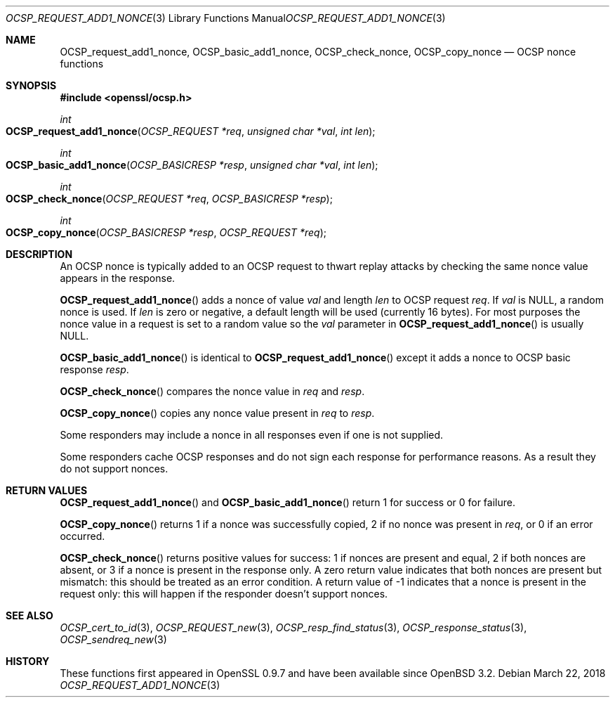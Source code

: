 .\"	$OpenBSD: OCSP_request_add1_nonce.3,v 1.4 2018/03/22 21:08:22 schwarze Exp $
.\"	OpenSSL b97fdb57 Nov 11 09:33:09 2016 +0100
.\"
.\" This file was written by Dr. Stephen Henson <steve@openssl.org>.
.\" Copyright (c) 2014, 2016 The OpenSSL Project.  All rights reserved.
.\"
.\" Redistribution and use in source and binary forms, with or without
.\" modification, are permitted provided that the following conditions
.\" are met:
.\"
.\" 1. Redistributions of source code must retain the above copyright
.\"    notice, this list of conditions and the following disclaimer.
.\"
.\" 2. Redistributions in binary form must reproduce the above copyright
.\"    notice, this list of conditions and the following disclaimer in
.\"    the documentation and/or other materials provided with the
.\"    distribution.
.\"
.\" 3. All advertising materials mentioning features or use of this
.\"    software must display the following acknowledgment:
.\"    "This product includes software developed by the OpenSSL Project
.\"    for use in the OpenSSL Toolkit. (http://www.openssl.org/)"
.\"
.\" 4. The names "OpenSSL Toolkit" and "OpenSSL Project" must not be used to
.\"    endorse or promote products derived from this software without
.\"    prior written permission. For written permission, please contact
.\"    openssl-core@openssl.org.
.\"
.\" 5. Products derived from this software may not be called "OpenSSL"
.\"    nor may "OpenSSL" appear in their names without prior written
.\"    permission of the OpenSSL Project.
.\"
.\" 6. Redistributions of any form whatsoever must retain the following
.\"    acknowledgment:
.\"    "This product includes software developed by the OpenSSL Project
.\"    for use in the OpenSSL Toolkit (http://www.openssl.org/)"
.\"
.\" THIS SOFTWARE IS PROVIDED BY THE OpenSSL PROJECT ``AS IS'' AND ANY
.\" EXPRESSED OR IMPLIED WARRANTIES, INCLUDING, BUT NOT LIMITED TO, THE
.\" IMPLIED WARRANTIES OF MERCHANTABILITY AND FITNESS FOR A PARTICULAR
.\" PURPOSE ARE DISCLAIMED.  IN NO EVENT SHALL THE OpenSSL PROJECT OR
.\" ITS CONTRIBUTORS BE LIABLE FOR ANY DIRECT, INDIRECT, INCIDENTAL,
.\" SPECIAL, EXEMPLARY, OR CONSEQUENTIAL DAMAGES (INCLUDING, BUT
.\" NOT LIMITED TO, PROCUREMENT OF SUBSTITUTE GOODS OR SERVICES;
.\" LOSS OF USE, DATA, OR PROFITS; OR BUSINESS INTERRUPTION)
.\" HOWEVER CAUSED AND ON ANY THEORY OF LIABILITY, WHETHER IN CONTRACT,
.\" STRICT LIABILITY, OR TORT (INCLUDING NEGLIGENCE OR OTHERWISE)
.\" ARISING IN ANY WAY OUT OF THE USE OF THIS SOFTWARE, EVEN IF ADVISED
.\" OF THE POSSIBILITY OF SUCH DAMAGE.
.\"
.Dd $Mdocdate: March 22 2018 $
.Dt OCSP_REQUEST_ADD1_NONCE 3
.Os
.Sh NAME
.Nm OCSP_request_add1_nonce ,
.Nm OCSP_basic_add1_nonce ,
.Nm OCSP_check_nonce ,
.Nm OCSP_copy_nonce
.Nd OCSP nonce functions
.Sh SYNOPSIS
.In openssl/ocsp.h
.Ft int
.Fo OCSP_request_add1_nonce
.Fa "OCSP_REQUEST *req"
.Fa "unsigned char *val"
.Fa "int len"
.Fc
.Ft int
.Fo OCSP_basic_add1_nonce
.Fa "OCSP_BASICRESP *resp"
.Fa "unsigned char *val"
.Fa "int len"
.Fc
.Ft int
.Fo OCSP_check_nonce
.Fa "OCSP_REQUEST *req"
.Fa "OCSP_BASICRESP *resp"
.Fc
.Ft int
.Fo OCSP_copy_nonce
.Fa "OCSP_BASICRESP *resp"
.Fa "OCSP_REQUEST *req"
.Fc
.Sh DESCRIPTION
An OCSP nonce is typically added to an OCSP request to thwart replay
attacks by checking the same nonce value appears in the response.
.Pp
.Fn OCSP_request_add1_nonce
adds a nonce of value
.Fa val
and length
.Fa len
to OCSP request
.Fa req .
If
.Fa val
is
.Dv NULL ,
a random nonce is used.
If
.Fa len
is zero or negative, a default length will be used (currently 16 bytes).
For most purposes the nonce value in a request is set to a random value
so the
.Fa val
parameter in
.Fn OCSP_request_add1_nonce
is usually NULL.
.Pp
.Fn OCSP_basic_add1_nonce
is identical to
.Fn OCSP_request_add1_nonce
except it adds a nonce to OCSP basic response
.Fa resp .
.Pp
.Fn OCSP_check_nonce
compares the nonce value in
.Fa req
and
.Fa resp .
.Pp
.Fn OCSP_copy_nonce
copies any nonce value present in
.Fa req
to
.Fa resp .
.Pp
Some responders may include a nonce in all responses even if one is not
supplied.
.Pp
Some responders cache OCSP responses and do not sign each response for
performance reasons.
As a result they do not support nonces.
.Sh RETURN VALUES
.Fn OCSP_request_add1_nonce
and
.Fn OCSP_basic_add1_nonce
return 1 for success or 0 for failure.
.Pp
.Fn OCSP_copy_nonce
returns 1 if a nonce was successfully copied, 2 if no nonce was
present in
.Fa req ,
or 0 if an error occurred.
.Pp
.Fn OCSP_check_nonce
returns positive values for success: 1 if nonces are present and
equal, 2 if both nonces are absent, or 3 if a nonce is present in
the response only.
A zero return value indicates that both nonces are present but
mismatch: this should be treated as an error condition.
A return value of -1 indicates that a nonce is present in the request
only: this will happen if the responder doesn't support nonces.
.Sh SEE ALSO
.Xr OCSP_cert_to_id 3 ,
.Xr OCSP_REQUEST_new 3 ,
.Xr OCSP_resp_find_status 3 ,
.Xr OCSP_response_status 3 ,
.Xr OCSP_sendreq_new 3
.Sh HISTORY
These functions first appeared in OpenSSL 0.9.7
and have been available since
.Ox 3.2 .
